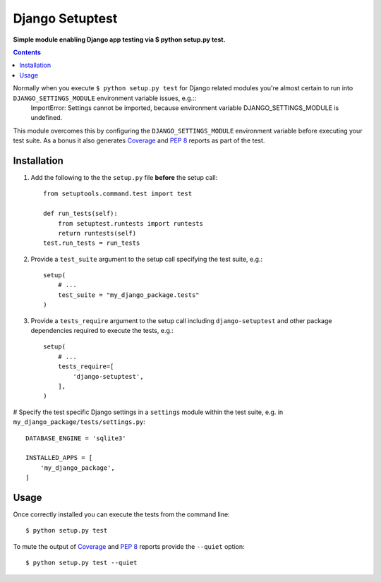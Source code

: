 Django Setuptest
================
**Simple module enabling Django app testing via $ python setup.py test.**


.. contents:: Contents
    :depth: 5

Normally when you execute ``$ python setup.py test`` for Django related modules you're almost certain to run into ``DJANGO_SETTINGS_MODULE`` environment variable issues, e.g.::
    ImportError: Settings cannot be imported, because environment variable DJANGO_SETTINGS_MODULE is undefined.

This module overcomes this by configuring the ``DJANGO_SETTINGS_MODULE`` environment variable before executing your test suite. As a bonus it also generates `Coverage <http://nedbatchelder.com/code/coverage/>`_ and `PEP 8 <http://www.python.org/dev/peps/pep-0008/>`_ reports as part of the test.

Installation
------------

#. Add the following to the the ``setup.py`` file **before** the setup call::

    from setuptools.command.test import test

    def run_tests(self):
        from setuptest.runtests import runtests
        return runtests(self)
    test.run_tests = run_tests

#. Provide a ``test_suite`` argument to the setup call specifying the test suite, e.g.::

    setup(
        # ...
        test_suite = "my_django_package.tests"
    )

#. Provide a ``tests_require`` argument to the setup call including ``django-setuptest`` and other package dependencies required to execute the tests, e.g.::

    setup(
        # ...
        tests_require=[
            'django-setuptest',
        ],
    )

# Specify the test specific Django settings in a ``settings`` module within the test suite, e.g. in ``my_django_package/tests/settings.py``::

    DATABASE_ENGINE = 'sqlite3'

    INSTALLED_APPS = [
        'my_django_package',
    ]

Usage
-----
Once correctly installed you can execute the tests from the command line::
    
    $ python setup.py test

To mute the output of `Coverage <http://nedbatchelder.com/code/coverage/>`_ and `PEP 8 <http://www.python.org/dev/peps/pep-0008/>`_ reports provide the ``--quiet`` option::
        
    $ python setup.py test --quiet

